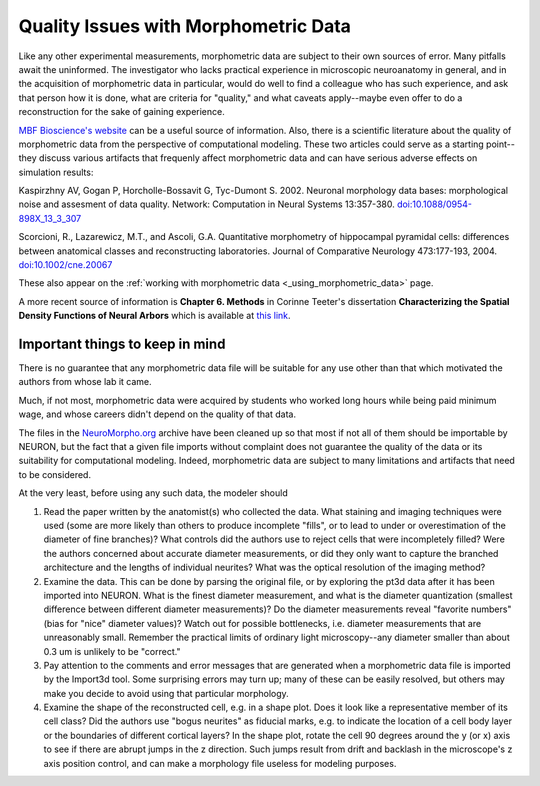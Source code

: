 .. _quality_issues_with_morphometric_data:

Quality Issues with Morphometric Data
=====================================

Like any other experimental measurements, morphometric data are subject to their own sources of error. Many pitfalls await the uninformed. The investigator who lacks practical experience in microscopic neuroanatomy in general, and in the acquisition of morphometric data in particular, would do well to find a colleague who has such experience, and ask that person how it is done, what are criteria for "quality," and what caveats apply--maybe even offer to do a reconstruction for the sake of gaining experience.

`MBF Bioscience's website <https://www.mbfbioscience.com/>`_ can be a useful source of information. Also, there is a scientific literature about the quality of morphometric data from the perspective of computational modeling. These two articles could serve as a starting point--they discuss various artifacts that frequenly affect morphometric data and can have serious adverse effects on simulation results:

Kaspirzhny AV, Gogan P, Horcholle-Bossavit G, Tyc-Dumont S. 2002. Neuronal morphology data bases: morphological noise and assesment of data quality. Network: Computation in Neural Systems 13:357-380. `doi:10.1088/0954-898X_13_3_307 <https://www.tandfonline.com/doi/abs/10.1088/0954-898X_13_3_307>`_

Scorcioni, R., Lazarewicz, M.T., and Ascoli, G.A. Quantitative morphometry of hippocampal pyramidal cells: differences between anatomical classes and reconstructing laboratories. Journal of Comparative Neurology 473:177-193, 2004. `doi:10.1002/cne.20067 <https://onlinelibrary.wiley.com/doi/10.1002/cne.20067>`_

These also appear on the :ref:`working with morphometric data <_using_morphometric_data>` page.

A more recent source of information is **Chapter 6. Methods** in Corinne Teeter's dissertation
**Characterizing the Spatial Density Functions of Neural Arbors**
which is available at `this link <https://escholarship.org/uc/item/2jq2z2xq>`_.

Important things to keep in mind
--------------------------------

There is no guarantee that any morphometric data file will be suitable for any use other than that which motivated the authors from whose lab it came.

Much, if not most, morphometric data were acquired by students who worked long hours while being paid minimum wage, and whose careers didn't depend on the quality of that data.

The files in the `NeuroMorpho.org <https://neuromorpho.org>`_ archive have been cleaned up so that most if not all of them should be importable by NEURON, but the fact that a given file imports without complaint does not guarantee the quality of the data or its suitability for computational modeling. Indeed, morphometric data are subject to many limitations and artifacts that need to be considered.

At the very least, before using any such data, the modeler should

1.
    Read the paper written by the anatomist(s) who collected the data. What staining and imaging techniques were used (some are more likely than others to produce incomplete "fills", or to lead to under or overestimation of the diameter of fine branches)? What controls did the authors use to reject cells that were incompletely filled? Were the authors concerned about accurate diameter measurements, or did they only want to capture the branched architecture and the lengths of individual neurites? What was the optical resolution of the imaging method?

2.
    Examine the data. This can be done by parsing the original file, or by exploring the pt3d data after it has been imported into NEURON. What is the finest diameter measurement, and what is the diameter quantization (smallest difference between different diameter measurements)? Do the diameter measurements reveal "favorite numbers" (bias for "nice" diameter values)? Watch out for possible bottlenecks, i.e. diameter measurements that are unreasonably small. Remember the practical limits of ordinary light microscopy--any diameter smaller than about 0.3 um is unlikely to be "correct."

3.
    Pay attention to the comments and error messages that are generated when a morphometric data file is imported by the Import3d tool. Some surprising errors may turn up; many of these can be easily resolved, but others may make you decide to avoid using that particular morphology.

4.
    Examine the shape of the reconstructed cell, e.g. in a shape plot. Does it look like a representative member of its cell class? Did the authors use "bogus neurites" as fiducial marks, e.g. to indicate the location of a cell body layer or the boundaries of different cortical layers? In the shape plot, rotate the cell 90 degrees around the y (or x) axis to see if there are abrupt jumps in the z direction. Such jumps result from drift and backlash in the microscope's z axis position control, and can make a morphology file useless for modeling purposes.